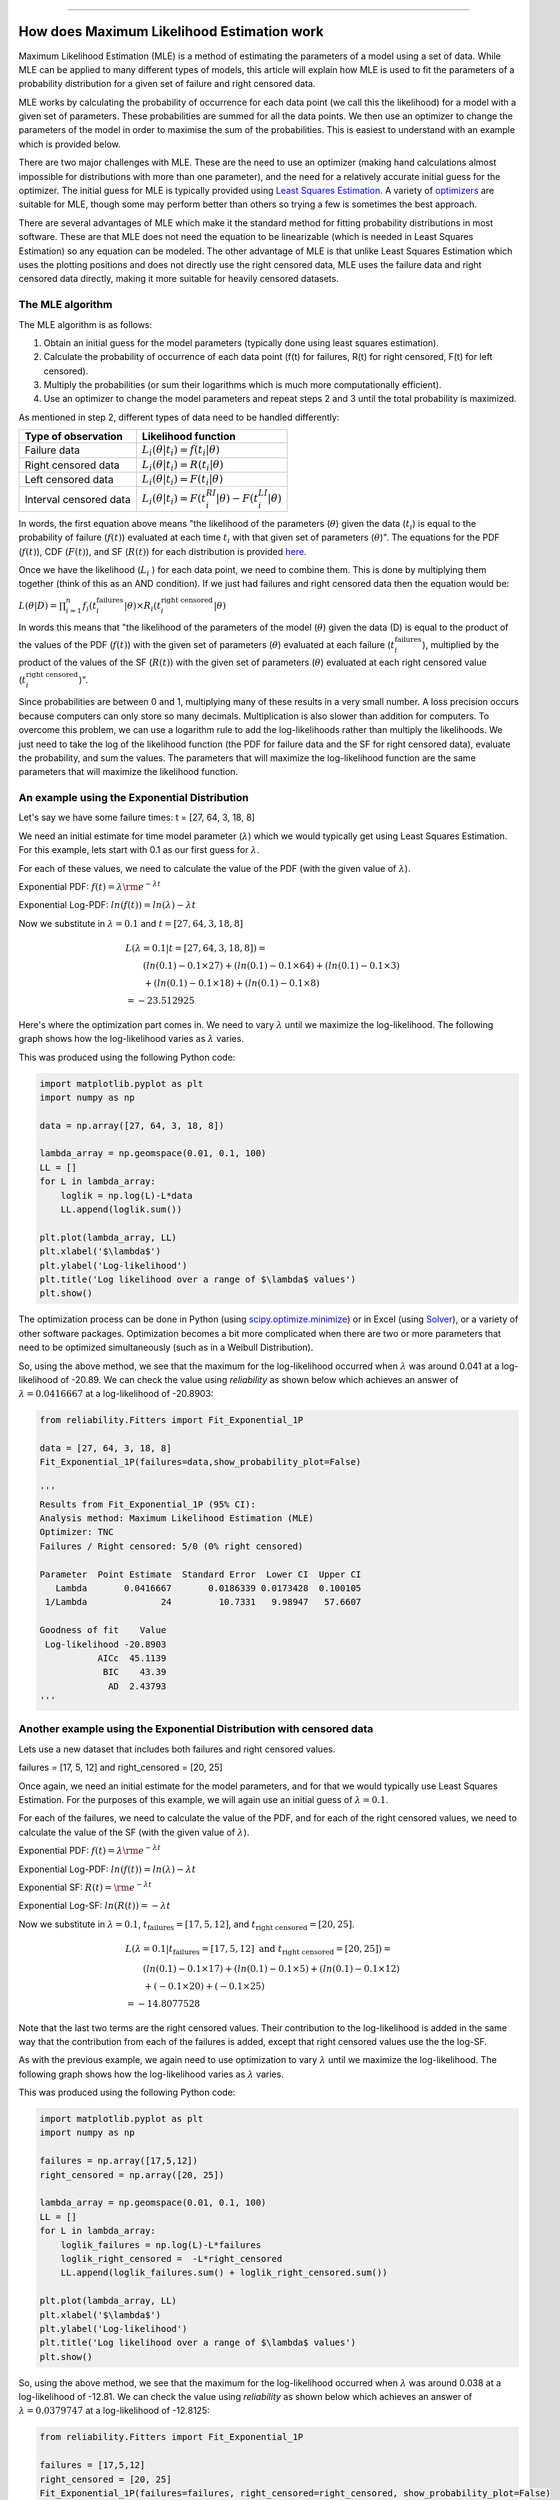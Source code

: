 .. image:: images/logo.png

-------------------------------------

How does Maximum Likelihood Estimation work
'''''''''''''''''''''''''''''''''''''''''''

Maximum Likelihood Estimation (MLE) is a method of estimating the parameters of a model using a set of data.
While MLE can be applied to many different types of models, this article will explain how MLE is used to fit the parameters of a probability distribution for a given set of failure and right censored data.

MLE works by calculating the probability of occurrence for each data point (we call this the likelihood) for a model with a given set of parameters.
These probabilities are summed for all the data points.
We then use an optimizer to change the parameters of the model in order to maximise the sum of the probabilities.
This is easiest to understand with an example which is provided below.

There are two major challenges with MLE. These are the need to use an optimizer (making hand calculations almost impossible for distributions with more than one parameter), and the need for a relatively accurate initial guess for the optimizer.
The initial guess for MLE is typically provided using `Least Squares Estimation <https://reliability.readthedocs.io/en/latest/How%20does%20Least%20Squares%20Estimation%20work.html>`_.
A variety of `optimizers <https://reliability.readthedocs.io/en/latest/Optimizers.html>`_ are suitable for MLE, though some may perform better than others so trying a few is sometimes the best approach.

There are several advantages of MLE which make it the standard method for fitting probability distributions in most software.
These are that MLE does not need the equation to be linearizable (which is needed in Least Squares Estimation) so any equation can be modeled.
The other advantage of MLE is that unlike Least Squares Estimation which uses the plotting positions and does not directly use the right censored data, MLE uses the failure data and right censored data directly, making it more suitable for heavily censored datasets.

The MLE algorithm
"""""""""""""""""

The MLE algorithm is as follows:

1. Obtain an initial guess for the model parameters (typically done using least squares estimation).
2. Calculate the probability of occurrence of each data point (f(t) for failures, R(t) for right censored, F(t) for left censored).
3. Multiply the probabilities (or sum their logarithms which is much more computationally efficient).
4. Use an optimizer to change the model parameters and repeat steps 2 and 3 until the total probability is maximized.

As mentioned in step 2, different types of data need to be handled differently:

+------------------------+-----------------------------------------------------------------+
| Type of observation    | Likelihood function                                             |
+========================+=================================================================+
| Failure data           | :math:`L_i(\theta|t_i)=f(t_i|\theta)`                           |
+------------------------+-----------------------------------------------------------------+
| Right censored data    | :math:`L_i(\theta|t_i)=R(t_i|\theta)`                           |
+------------------------+-----------------------------------------------------------------+
| Left censored data     | :math:`L_i(\theta|t_i)=F(t_i|\theta)`                           |
+------------------------+-----------------------------------------------------------------+
| Interval censored data | :math:`L_i(\theta|t_i)=F(t_i^{RI}|\theta) - F(t_i^{LI}|\theta)` |
+------------------------+-----------------------------------------------------------------+

In words, the first equation above means "the likelihood of the parameters (:math:`\theta`) given the data (:math:`t_i`) is equal to the probability of failure (:math:`f(t)`) evaluated at each time :math:`t_i` with that given set of parameters (:math:`\theta`)".
The equations for the PDF (:math:`f(t)`), CDF (:math:`F(t)`), and SF (:math:`R(t)`) for each distribution is provided `here <https://reliability.readthedocs.io/en/latest/Equations%20of%20supported%20distributions.html>`_. 

Once we have the likelihood (:math:`L_i` ) for each data point, we need to combine them. This is done by multiplying them together (think of this as an AND condition).
If we just had failures and right censored data then the equation would be:

:math:`L(\theta|D) = \prod_{i=1}^{n} f_i(t_i^{\textrm{failures}}|\theta) \times R_i(t_i^{\textrm{right censored}}|\theta)`

In words this means that "the likelihood of the parameters of the model (:math:`\theta`) given the data (D) is equal to the product of the values of the PDF (:math:`f(t)`) with the given set of parameters (:math:`\theta`) evaluated at each failure (:math:`t_i^{\textrm{failures}}`), multiplied by the product of the values of the SF (:math:`R(t)`) with the given set of parameters (:math:`\theta`) evaluated at each right censored value (:math:`t_i^{\textrm{right censored}}`)".

Since probabilities are between 0 and 1, multiplying many of these results in a very small number.
A loss precision occurs because computers can only store so many decimals. Multiplication is also slower than addition for computers.
To overcome this problem, we can use a logarithm rule to add the log-likelihoods rather than multiply the likelihoods.
We just need to take the log of the likelihood function (the PDF for failure data and the SF for right censored data), evaluate the probability, and sum the values.
The parameters that will maximize the log-likelihood function are the same parameters that will maximize the likelihood function.

An example using the Exponential Distribution
"""""""""""""""""""""""""""""""""""""""""""""

Let's say we have some failure times: t = [27, 64, 3, 18, 8]

We need an initial estimate for time model parameter (:math:`\lambda`) which we would typically get using Least Squares Estimation. For this example, lets start with 0.1 as our first guess for :math:`\lambda`.

For each of these values, we need to calculate the value of the PDF (with the given value of :math:`\lambda`).

Exponential PDF:     :math:`f(t) = \lambda {\rm e}^{-\lambda t}`

Exponential Log-PDF: :math:`ln(f(t)) = ln(\lambda)-\lambda t`

Now we substitute in :math:`\lambda=0.1` and :math:`t = [27, 64, 3, 18, 8]`

.. math::

    \begin{align}
    & L(\lambda=0.1|t=[27, 64, 3, 18, 8]) = \\
    & \qquad (ln(0.1)-0.1 \times 27) + (ln(0.1)-0.1 \times 64) + (ln(0.1)-0.1 \times 3)\\
    & \qquad + (ln(0.1)-0.1 \times 18) + (ln(0.1)-0.1 \times 8)\\
    & = -23.512925
    \end{align}

Here's where the optimization part comes in. We need to vary :math:`\lambda` until we maximize the log-likelihood.
The following graph shows how the log-likelihood varies as :math:`\lambda` varies.

.. image:: images/LL_range.png

This was produced using the following Python code:

.. code:: python

    import matplotlib.pyplot as plt
    import numpy as np
    
    data = np.array([27, 64, 3, 18, 8])
    
    lambda_array = np.geomspace(0.01, 0.1, 100)
    LL = []
    for L in lambda_array:
        loglik = np.log(L)-L*data
        LL.append(loglik.sum())
    
    plt.plot(lambda_array, LL)
    plt.xlabel('$\lambda$')
    plt.ylabel('Log-likelihood')
    plt.title('Log likelihood over a range of $\lambda$ values')
    plt.show()

The optimization process can be done in Python (using `scipy.optimize.minimize <https://docs.scipy.org/doc/scipy/reference/generated/scipy.optimize.minimize.html>`_) or in Excel (using `Solver <https://www.wikihow.com/Use-Solver-in-Microsoft-Excel>`_), or a variety of other software packages.
Optimization becomes a bit more complicated when there are two or more parameters that need to be optimized simultaneously (such as in a Weibull Distribution).

So, using the above method, we see that the maximum for the log-likelihood occurred when :math:`\lambda` was around 0.041 at a log-likelihood of -20.89.
We can check the value using `reliability` as shown below which achieves an answer of :math:`\lambda = 0.0416667` at a log-likelihood of -20.8903:

.. code:: python

    from reliability.Fitters import Fit_Exponential_1P

    data = [27, 64, 3, 18, 8]
    Fit_Exponential_1P(failures=data,show_probability_plot=False)

    '''
    Results from Fit_Exponential_1P (95% CI):
    Analysis method: Maximum Likelihood Estimation (MLE)
    Optimizer: TNC
    Failures / Right censored: 5/0 (0% right censored) 
    
    Parameter  Point Estimate  Standard Error  Lower CI  Upper CI
       Lambda       0.0416667       0.0186339 0.0173428  0.100105
     1/Lambda              24         10.7331   9.98947   57.6607 
    
    Goodness of fit    Value
     Log-likelihood -20.8903
               AICc  45.1139
                BIC    43.39
                 AD  2.43793 
    '''

Another example using the Exponential Distribution with censored data
"""""""""""""""""""""""""""""""""""""""""""""""""""""""""""""""""""""

Lets use a new dataset that includes both failures and right censored values.

failures = [17, 5, 12] and right_censored = [20, 25]

Once again, we need an initial estimate for the model parameters, and for that we would typically use Least Squares Estimation.
For the purposes of this example, we will again use an initial guess of :math:`\lambda = 0.1`.

For each of the failures, we need to calculate the value of the PDF, and for each of the right censored values, we need to calculate the value of the SF (with the given value of :math:`\lambda`).

Exponential PDF:     :math:`f(t) = \lambda {\rm e}^{-\lambda t}`

Exponential Log-PDF: :math:`ln(f(t)) = ln(\lambda)-\lambda t`

Exponential SF:     :math:`R(t) = {\rm e}^{-\lambda t}`

Exponential Log-SF: :math:`ln(R(t)) = -\lambda t`

Now we substitute in :math:`\lambda=0.1`, :math:`t_{\textrm{failures}} = [17, 5, 12]`, and :math:`t_{\textrm{right censored}} = [20, 25]`.

.. math::

    \begin{align}
    & L(\lambda=0.1|t_{\textrm{failures}}=[17,5,12] {\textrm{ and }}t_{\textrm{right censored}}=[20, 25]) = \\
    & \qquad (ln(0.1)-0.1 \times 17) + (ln(0.1)-0.1 \times 5) + (ln(0.1)-0.1 \times 12)\\
    & \qquad + (-0.1 \times 20) + (-0.1 \times 25)\\
    & = -14.8077528
    \end{align}

Note that the last two terms are the right censored values. Their contribution to the log-likelihood is added in the same way that the contribution from each of the failures is added, except that right censored values use the the log-SF.

As with the previous example, we again need to use optimization to vary :math:`\lambda` until we maximize the log-likelihood.
The following graph shows how the log-likelihood varies as :math:`\lambda` varies.

.. image:: images/LL_range2.png

This was produced using the following Python code:

.. code:: python

    import matplotlib.pyplot as plt
    import numpy as np
    
    failures = np.array([17,5,12])
    right_censored = np.array([20, 25])
    
    lambda_array = np.geomspace(0.01, 0.1, 100)
    LL = []
    for L in lambda_array:
        loglik_failures = np.log(L)-L*failures
        loglik_right_censored =  -L*right_censored
        LL.append(loglik_failures.sum() + loglik_right_censored.sum())
    
    plt.plot(lambda_array, LL)
    plt.xlabel('$\lambda$')
    plt.ylabel('Log-likelihood')
    plt.title('Log likelihood over a range of $\lambda$ values')
    plt.show()

So, using the above method, we see that the maximum for the log-likelihood occurred when :math:`\lambda` was around 0.038 at a log-likelihood of -12.81.
We can check the value using `reliability` as shown below which achieves an answer of :math:`\lambda = 0.0379747` at a log-likelihood of -12.8125:

.. code:: python

    from reliability.Fitters import Fit_Exponential_1P

    failures = [17,5,12]
    right_censored = [20, 25]
    Fit_Exponential_1P(failures=failures, right_censored=right_censored, show_probability_plot=False)

    '''
    Results from Fit_Exponential_1P (95% CI):
    Analysis method: Maximum Likelihood Estimation (MLE)
    Optimizer: TNC
    Failures / Right censored: 3/2 (40% right censored) 
    
    Parameter  Point Estimate  Standard Error  Lower CI  Upper CI
       Lambda       0.0379747       0.0219247 0.0122476  0.117743
     1/Lambda         26.3333         15.2036   8.49306   81.6483 
    
    Goodness of fit    Value
     Log-likelihood -12.8125
               AICc  28.9583
                BIC  27.2345
                 AD  19.3533 
    '''

An example using the Weibull Distribution
"""""""""""""""""""""""""""""""""""""""""

Because it requires optimization, MLE is only practical using software if there is more than one parameter in the distribution.
The rest of the process is the same, but instead of the likelihood plot (the curves shown above) being a line, for 2 parameters it would be a surface, as shown in the example below.

We'll use the same dataset as in the previous example with failures = [17,5,12] and right_censored = [20, 25].

We also need an estimate for the parameters of the Weibull Distribution. We will use :math:`\alpha=15` and :math:`\beta=2`

For each of the failures, we need to calculate the value of the PDF, and for each of the right censored values, we need to calculate the value of the SF (with the given value of :math:`\lambda`).

Weibull PDF:     :math:`f(t) = \frac{\beta}{\alpha}\left(\frac{t}{\alpha}\right)^{(\beta-1)}{\rm e}^{-(\frac{t}{\alpha })^ \beta }`

Weibull Log-PDF: :math:`ln(f(t)) = ln\left(\frac{\beta}{\alpha}\right)+(\beta-1).ln\left(\frac{t}{\alpha}\right)-(\frac{t}{\alpha })^ \beta`

Weibull SF:     :math:`R(t) = {\rm e}^{-(\frac{t}{\alpha })^ \beta }`

Weibull Log-SF: :math:`ln(R(t)) = -(\frac{t}{\alpha })^ \beta`

Now we substitute in :math:`\alpha=15`, :math:`\beta=2`, :math:`t_{\textrm{failures}} = [17, 5, 12]`, and :math:`t_{\textrm{right censored}} = [20, 25]` to the log-PDF and log-SF.

.. math::

    \begin{align}
    & L(\alpha=15,\beta=2|t_{\textrm{failures}}=[17,5,12] {\textrm{ and }}t_{\textrm{right censored}}=[20, 25]) = \\
    & \qquad ln\left(\frac{2}{15}\right)+(2-1).ln\left(\frac{17}{15}\right)-\left(\frac{17}{15}\right)^2\\
    & \qquad + ln\left(\frac{2}{15}\right)+(2-1).ln\left(\frac{5}{15}\right)-\left(\frac{5}{15}\right)^2\\
    & \qquad + ln\left(\frac{2}{15}\right)+(2-1).ln\left(\frac{12}{15}\right)-\left(\frac{12}{15}\right)^2\\
    & \qquad + \left(-\left(\frac{20}{15}\right)^2\right)\\
    & \qquad + \left(-\left(\frac{25}{15}\right)^2\right)\\
    & = -13.8324
    \end{align}

As with the previous example, we again need to use optimization to vary :math:`\alpha` and :math:`\beta` until we maximize the log-likelihood.
The following 3D surface plot shows how the log-likelihood varies as :math:`\alpha` and :math:`\beta` are varied. The maximum log-likelihood is shown as a scatter point on the plot.

.. image:: images/LL_range3.png

This was produced using the following Python code:

.. code:: python

    import matplotlib.pyplot as plt
    from mpl_toolkits.mplot3d import Axes3D
    import numpy as np
    
    
    failures = np.array([17,5,12])
    right_censored = np.array([20, 25])
    
    points = 50
    alpha_array = np.linspace(15, 45, points)
    beta_array = np.linspace(0.8,3,points)
    
    A,B = np.meshgrid(alpha_array, beta_array)
    
    LL = np.empty((len(alpha_array),len(beta_array)))
    for i, alpha in enumerate(alpha_array):
        for j, beta in enumerate(beta_array):
            loglik_failures = np.log(beta/alpha)+(beta-1)*np.log(failures/alpha)-(failures/alpha)**beta
            loglik_right_censored = -(right_censored/alpha)**beta
            LL[i][j] = loglik_failures.sum()+loglik_right_censored.sum()
    
    LL_max = LL.max()
    idx = np.where(LL==LL_max)
    alpha_fit = alpha_array[idx[0]][0]
    beta_fit = beta_array[idx[1]][0]
    
    fig = plt.figure()
    ax = fig.add_subplot(111, projection='3d')
    ax.plot_surface(A,B,LL.transpose(),cmap="coolwarm",linewidth=1,antialiased=True,alpha=0.7,zorder=0)
    ax.set_xlabel(r'$\alpha$')
    ax.set_ylabel(r'$\beta$')
    ax.set_zlabel('Log-likelihood')
    ax.scatter([alpha_fit],[beta_fit],[LL_max],color='k',zorder=1)
    text_string = str(r'$\alpha=$'+str(round(alpha_fit,2))+'\n'+r'$\beta=$'+str(round(beta_fit,2))+'\nLL='+str(round(LL_max,2)))
    ax.text(x=alpha_fit,y=beta_fit,z=LL_max+0.1,s=text_string)
    ax.computed_zorder = False
    plt.title(r'Log-likelihood over a range of $\alpha$ and $\beta$ values')
    plt.show()

So, using the above method, we see that the maximum for the log-likelihood (shown by the scatter point) occurred when :math:`\alpha` was around 22.96 and :math:`\beta` was around 1.56 at a log-likelihood of -12.48.
Once again, we can check the value using `reliability` as shown below which achieves an answer of :math:`\alpha = 23.0653` and :math:`\beta = 1.57474` at a log-likelihood of -12.4823.
The trickiest part about MLE is the optimization step, which is discussed briefly in the next section.

.. code:: python

    from reliability.Fitters import Fit_Weibull_2P
    failures = [17,5,12]
    right_censored = [20, 25]
    Fit_Weibull_2P(failures=failures,right_censored=right_censored,show_probability_plot=False)

    '''
    Results from Fit_Weibull_2P (95% CI):
    Analysis method: Maximum Likelihood Estimation (MLE)
    Optimizer: TNC
    Failures / Right censored: 3/2 (40% right censored) 
    
    Parameter  Point Estimate  Standard Error  Lower CI  Upper CI
        Alpha         23.0653         8.76119   10.9556   48.5604
         Beta         1.57474        0.805575  0.577786    4.2919 
    
    Goodness of fit    Value
     Log-likelihood -12.4823
               AICc  34.9647
                BIC  28.1836
                 AD  19.2756
    '''

How does the optimization routine work in Python
""""""""""""""""""""""""""""""""""""""""""""""""

Optimization is a complex field of study, but thankfully there are several software packages where optimizers are built into (relatively) easy-to-use tools.
Excel's `Solver <https://www.educba.com/excel-solver-tool/>`_ is a perfect example of an easy to use optimizer, and it is capable of changing multiple cells so it can be used to fit the Weibull Distribution.
In this section, we will look at how optimization can be done in Python using `scipy.optimize.minimize <https://docs.scipy.org/doc/scipy/reference/generated/scipy.optimize.minimize.html>`_.

Scipy requires four primary inputs:

- An objective function that should be minimized
- An initial guess
- The optimization routine to use
- Bounds on the solution

The objective function is the log-likelihood function as we used in the previous examples.
For the initial guess, we use `least squares estimation <https://reliability.readthedocs.io/en/latest/How%20does%20Least%20Squares%20Estimation%20work.html>`_.
The optimization routine is a string that tells scipy which optimizer to use. There are several options, but `reliability` only uses four bounded `optimizers <https://reliability.readthedocs.io/en/latest/Optimizers.html>`_, which are 'TNC', 'L-BFGS-B', 'powell', and 'nelder-mead'.
The bounds on the solution are things like specifying :math:`\alpha>0` and :math:`\beta>0`. Bounds are not essential, but they do help a lot with stability (preventing the optimizer from failing).

Another important point to highlight is that when using an optimizer for the log-likelihood function in Python, it is more computationally efficient to find the point of minimum slope (which is the same as the peak of the log-likelihood function).
The slope is evaluated using the gradient (:math:`\nabla`), which is done using the Python library `autograd <https://github.com/HIPS/autograd/blob/master/docs/tutorial.md>`_ using the `value_and_grad <https://github.com/HIPS/autograd/blob/master/autograd/differential_operators.py#L132>`_ function.
This process is quite mathematically complicated, but `reliability` does all of this internally and as a user you do not need to worry too much about how the optimizer works.
The most important thing to understand is that as part of MLE, an optimizer is trying to maximize the log-likelihood by varying the parameters of the model.
Sometimes the optimizer will be unsuccessful or will give a poor solution. In such cases, you should try another optimizer, or ask `reliability` to try all optimizers by specifying optimizer='best'.
